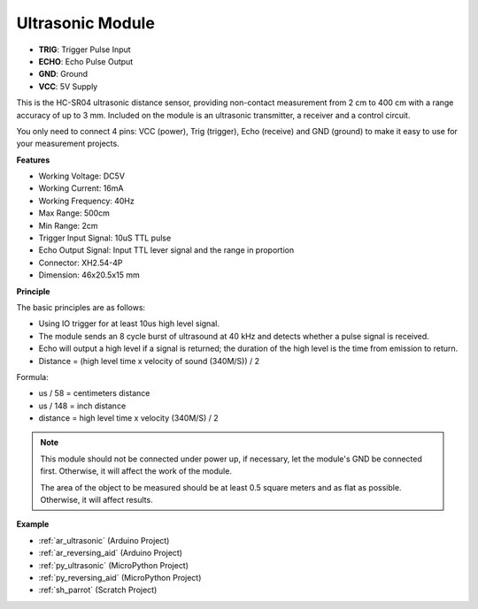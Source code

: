 .. _cpn_ultrasonic:

Ultrasonic Module
================================

.. image:: img/ultrasonic_pic.png
    :width: 400
    :align: center

* **TRIG**: Trigger Pulse Input
* **ECHO**: Echo Pulse Output
* **GND**: Ground
* **VCC**: 5V Supply

This is the HC-SR04 ultrasonic distance sensor, providing non-contact measurement from 2 cm to 400 cm with a range accuracy of up to 3 mm. Included on the module is an ultrasonic transmitter, a receiver and a control circuit.

You only need to connect 4 pins: VCC (power), Trig (trigger), Echo (receive) and GND (ground) to make it easy to use for your measurement projects.

**Features**

* Working Voltage: DC5V
* Working Current: 16mA
* Working Frequency: 40Hz
* Max Range: 500cm
* Min Range: 2cm
* Trigger Input Signal: 10uS TTL pulse
* Echo Output Signal: Input TTL lever signal and the range in proportion
* Connector: XH2.54-4P
* Dimension: 46x20.5x15 mm

**Principle**

The basic principles are as follows:

* Using IO trigger for at least 10us high level signal.

* The module sends an 8 cycle burst of ultrasound at 40 kHz and detects whether a pulse signal is received.

* Echo will output a high level if a signal is returned; the duration of the high level is the time from emission to return.

* Distance = (high level time x velocity of sound (340M/S)) / 2

.. image:: img/ultrasonic_prin.jpg


Formula:

* us / 58 = centimeters distance
* us / 148 = inch distance
* distance = high level time x velocity (340M/S) / 2

.. note::

    This module should not be connected under power up, if necessary, let the module's GND be connected first. Otherwise, it will affect the work of the module.

    The area of the object to be measured should be at least 0.5 square meters and as flat as possible. Otherwise, it will affect results.



**Example**

* :ref:`ar_ultrasonic` (Arduino Project)
* :ref:`ar_reversing_aid` (Arduino Project)
* :ref:`py_ultrasonic` (MicroPython Project)
* :ref:`py_reversing_aid` (MicroPython Project)
* :ref:`sh_parrot` (Scratch Project)
